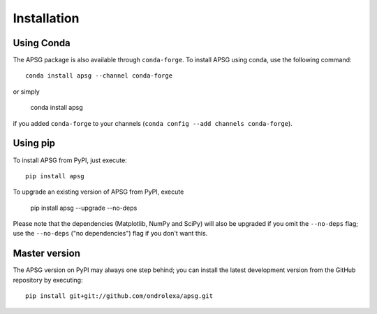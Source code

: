 ============
Installation
============

-----------
Using Conda
-----------

The APSG package is also available through ``conda-forge``. To install APSG using conda, use the following command::

    conda install apsg --channel conda-forge

or simply

    conda install apsg

if you added ``conda-forge`` to your channels (``conda config --add channels conda-forge``).

---------
Using pip
---------

To install APSG from PyPI, just execute::

    pip install apsg

To upgrade an existing version of APSG from PyPI, execute

    pip install apsg --upgrade --no-deps

Please note that the dependencies (Matplotlib, NumPy and SciPy) will also be upgraded if you omit the ``--no-deps`` flag;
use the ``--no-deps`` ("no dependencies") flag if you don't want this.

--------------
Master version
--------------

The APSG version on PyPI may always one step behind; you can install the latest development version from the GitHub repository by executing::

    pip install git+git://github.com/ondrolexa/apsg.git

